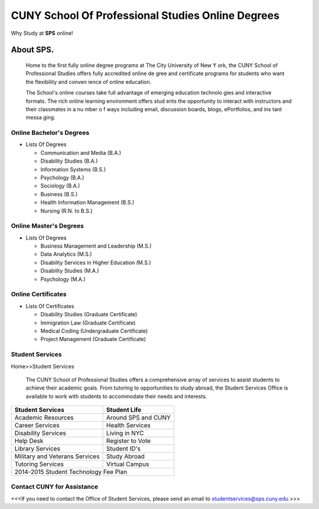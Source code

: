==================================================
CUNY School Of Professional Studies Online Degrees 
==================================================

Why Study at **SPS** online!

--------------------------------
About SPS.
--------------------------------

  Home to the first fully online degree programs at The City University of New Y  ork, the CUNY School of Professional Studies offers fully accredited online de  gree and certificate programs for students who want the flexibility and conven  ience of online education.

  The School's online courses take full advantage of emerging education technolo  gies and interactive formats. The rich online learning environment offers stud  ents the opportunity to interact with instructors and their classmates in a nu  mber o  f ways including email, discussion boards, blogs, ePortfolios, and ins  tant messa  ging.

Online Bachelor's Degrees
-------------------------

- Lists Of Degrees

  + Communication and Media (B.A.)
  + Disability Studies (B.A.)
  + Information Systems (B.S.)
  + Psychology (B.A.)
  + Sociology (B.A.)
  + Business (B.S.)
  + Health Information Management (B.S.)
  + Nursing (R.N. to B.S.)


Online Master's Degrees
-----------------------

- Lists Of Degrees

  + Business Management and Leadership (M.S.)
  + Data Analytics (M.S.)
  + Disability Services in Higher Education (M.S.)
  + Disability Studies (M.A.)
  + Psychology (M.A.)
   

Online Certificates
-------------------

- Lists Of Certificates

  + Disability Studies (Graduate Certificate)
  + Immigration Law (Graduate Certificate)
  + Medical Coding (Undergraduate Certificate)
  + Project Management (Graduate Certificate)

Student Services
-----------------

Home>>Student Services
  
  The CUNY School of Professional Studies offers a comprehensive array of services to assist students to achieve their academic goals. From tutoring to opportunities to  study abroad, the Student Services Office is available to work with students to accommodate their needs and interests. 

+---------------------------+---------------------+
|**Student Services**       |**Student Life**     | 
+===========================+=====================+
|Academic Resources         |Around SPS and CUNY  |
+---------------------------+---------------------+
|Career Services            |Health Services      |
+---------------------------+---------------------+
|Disability Services        |Living in NYC        |    
+---------------------------+---------------------+
|Help Desk                  |Register to Vote     |
+---------------------------+---------------------+
|Library Services           |Student ID's         |    
+---------------------------+---------------------+ 
|Military and Veterans      |Study Abroad         |      
|Services                   |                     |
+---------------------------+---------------------+
|Tutoring Services          |Virtual Campus       | 
+---------------------------+---------------------+
|2014-2015 Student Technology Fee Plan            |
+-------------------------------------------------+


Contact CUNY for Assistance 
------------------------------------

<<<If you need to contact the Office of Student Services, please send an email to studentservices@sps.cuny.edu.>>>
